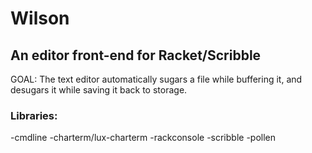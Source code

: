 * Wilson
** An editor front-end for Racket/Scribble

GOAL: The text editor automatically sugars a file while buffering it, and desugars it while saving it back to storage.

*** Libraries:
-cmdline
-charterm/lux-charterm
-rackconsole
-scribble
-pollen
